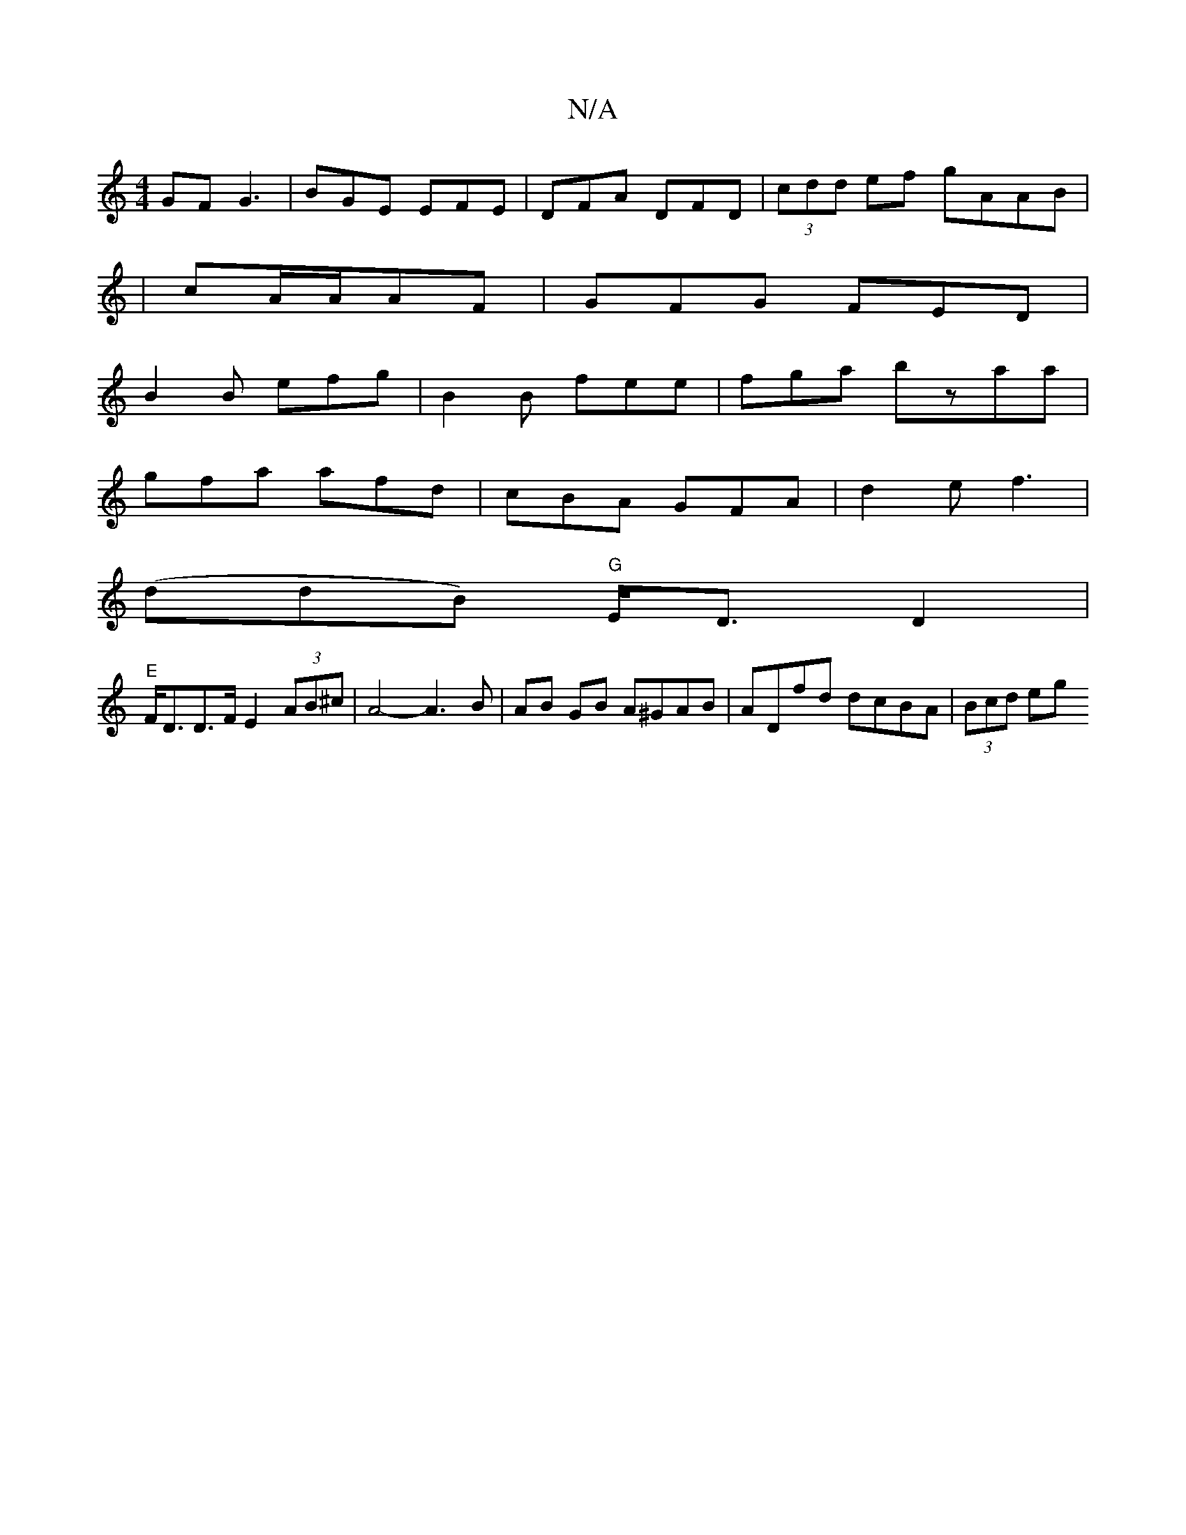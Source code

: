 X:1
T:N/A
M:4/4
R:N/A
K:Cmajor
GF G3 | BGE EFE | DFA DFD | (3cdd ef gAAB|
| cA/A/AF | GFG FED |
B2B efg |B2 B fee|fga bzaa|
gfa afd|cBA GFA|d2e f3|
(ddB) "G" E<DD2|
"E"F<DD>F E2 (3AB^c | A4- A3 B | AB GB A^GAB | ADfd dcBA |(3Bcd eg